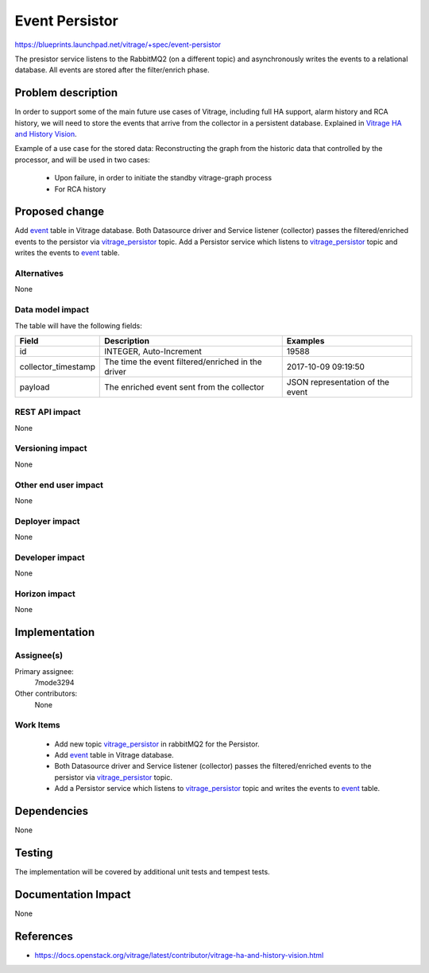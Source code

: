 ..
 This work is licensed under a Creative Commons Attribution 3.0 Unported
 License.

 http://creativecommons.org/licenses/by/3.0/legalcode

===============
Event Persistor
===============

https://blueprints.launchpad.net/vitrage/+spec/event-persistor

The presistor service listens to the RabbitMQ2 (on a different topic) and
asynchronously writes the events to a relational database. All events are
stored after the filter/enrich phase.

Problem description
===================

In order to support some of the main future use cases of Vitrage, including full
HA support, alarm history and RCA history, we will need to store the events
that arrive from the collector in a persistent database.
Explained in `Vitrage HA and History Vision`_.

.. _Vitrage HA and History Vision: https://docs.openstack.org/vitrage/latest/contributor/vitrage-ha-and-history-vision.html

Example of a use case for the stored data:
Reconstructing the graph from the historic data that controlled by the processor,
and will be used in two cases:

    - Upon failure, in order to initiate the standby vitrage-graph process
    - For RCA history

Proposed change
===============

.. _vitrage_persistor: new topic in rabbitMQ2 for the Persistor.

Add `event`_ table in Vitrage database.
Both Datasource driver and Service listener (collector) passes the filtered/enriched
events to the persistor via `vitrage_persistor`_ topic.
Add a Persistor service which listens to `vitrage_persistor`_ topic and writes the
events to `event`_ table.


Alternatives
------------

None

Data model impact
-----------------

.. _event: a relational database table to store the filtered/enriched events.

The table will have the following fields:

+----------------------+------------------------------------------------------+-------------------------------------+
| Field                | Description                                          | Examples                            |
+======================+======================================================+=====================================+
| id                   | INTEGER, Auto-Increment                              | 19588                               |
+----------------------+------------------------------------------------------+-------------------------------------+
| collector_timestamp  | The time the event filtered/enriched in the driver   | 2017-10-09 09:19:50                 |
+----------------------+------------------------------------------------------+-------------------------------------+
| payload              | The enriched event sent from the collector           | JSON representation of the event    |
+----------------------+------------------------------------------------------+-------------------------------------+


REST API impact
---------------

None

Versioning impact
-----------------

None

Other end user impact
---------------------

None

Deployer impact
---------------

None

Developer impact
----------------

None

Horizon impact
--------------

None

Implementation
==============

Assignee(s)
-----------

Primary assignee:
  7mode3294

Other contributors:
  None

Work Items
----------
 - Add new topic `vitrage_persistor`_ in rabbitMQ2 for the Persistor.
 - Add `event`_ table in Vitrage database.
 - Both Datasource driver and Service listener (collector) passes the filtered/enriched
   events to the persistor via `vitrage_persistor`_ topic.
 - Add a Persistor service which listens to `vitrage_persistor`_ topic and writes the
   events to `event`_ table.

Dependencies
============

None

Testing
=======

The implementation will be covered by additional unit tests and tempest tests.

Documentation Impact
====================

None

References
==========

- https://docs.openstack.org/vitrage/latest/contributor/vitrage-ha-and-history-vision.html
